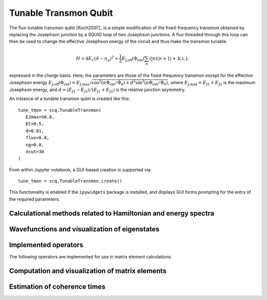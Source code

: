 .. scqubits
   Copyright (C) 2017 and later, Jens Koch & Peter Groszkowski

.. _qubit_tunable_transmon:

Tunable Transmon Qubit
======================

.. figure:: ../../graphics/tunable_transmon.png
   :align: center
   :width: 4in

The flux-tunable transmon qubit [Koch2007]_ is a simple modification of the fixed-frequency transmon obtained by
replacing the Josephson junction by a SQUID loop of two Josephson junctions. A flux threaded through this loop can
then be used to change the effective Josephson energy of the circuit and thus make the transmon tunable.

.. math::

   H = 4E_\text{C}(\hat{n}-n_g)^2+\frac{1}{2}E_\text{J,eff}(\Phi_\text{ext})\sum_n(|n\rangle\langle n+1|+\text{h.c.}),

expressed in the charge basis. Here, the parameters are those of the fixed-frequency transmon except for the effective
Josephson energy
:math:`E_\text{J,eff}(\Phi_\text{ext}) = E_{\text{J,max}} \sqrt{\cos^2(\pi\Phi_\text{ext}/\Phi_0)+ d^2 \sin^2 (\pi\Phi_\text{ext}/\Phi_0)}`,
where :math:`E_\text{J,max} = E_\text{J1} + E_\text{J2}` is the maximum Josephson energy, and
:math:`d=(E_\text{J1}-E_\text{J2})/(E_\text{J1}+E_\text{J2})`
is the relative junction asymmetry.

An instance of a tunable transmon qubit is created like this::

   tune_tmon = scq.TunableTransmon(
      EJmax=50.0,
      EC=0.5,
      d=0.01,
      flux=0.0,
      ng=0.0,
      ncut=30
   )

From within Jupyter notebook, a GUI-based creation is supported via::

   tune_tmon = scq.TunableTransmon.create()

This functionality is  enabled if the ``ipywidgets`` package is installed, and displays GUI forms prompting for
the entry of the required parameters.

Calculational methods related to Hamiltonian and energy spectra
---------------------------------------------------------------

.. autosummary::

    scqubits.TunableTransmon.hamiltonian
    scqubits.TunableTransmon.eigenvals
    scqubits.TunableTransmon.eigensys
    scqubits.TunableTransmon.get_spectrum_vs_paramvals


Wavefunctions and visualization of eigenstates
----------------------------------------------

.. autosummary::

    scqubits.TunableTransmon.numberbasis_wavefunction
    scqubits.TunableTransmon.wavefunction
    scqubits.TunableTransmon.plot_n_wavefunction
    scqubits.TunableTransmon.plot_phi_wavefunction


Implemented operators
---------------------

The following operators are implemented for use in matrix element calculations.

.. autosummary::
    scqubits.TunableTransmon.n_operator
    scqubits.TunableTransmon.exp_i_phi_operator
    scqubits.TunableTransmon.cos_phi_operator
    scqubits.TunableTransmon.sin_phi_operator



Computation and visualization of matrix elements
------------------------------------------------

.. autosummary::

    scqubits.TunableTransmon.matrixelement_table
    scqubits.TunableTransmon.plot_matrixelements
    scqubits.TunableTransmon.get_matelements_vs_paramvals
    scqubits.TunableTransmon.plot_matelem_vs_paramvals


Estimation of coherence times
-----------------------------

.. autosummary::

    scqubits.TunableTransmon.plot_coherence_vs_paramvals
    scqubits.TunableTransmon.plot_t1_effective_vs_paramvals
    scqubits.TunableTransmon.plot_t2_effective_vs_paramvals
    scqubits.TunableTransmon.t1
    scqubits.TunableTransmon.t1_capacitive
    scqubits.TunableTransmon.t1_charge_impedance
    scqubits.TunableTransmon.t1_effective
    scqubits.TunableTransmon.t1_flux_bias_line
    scqubits.TunableTransmon.t2_effective
    scqubits.TunableTransmon.tphi_1_over_f
    scqubits.TunableTransmon.tphi_1_over_f_cc
    scqubits.TunableTransmon.tphi_1_over_f_flux


